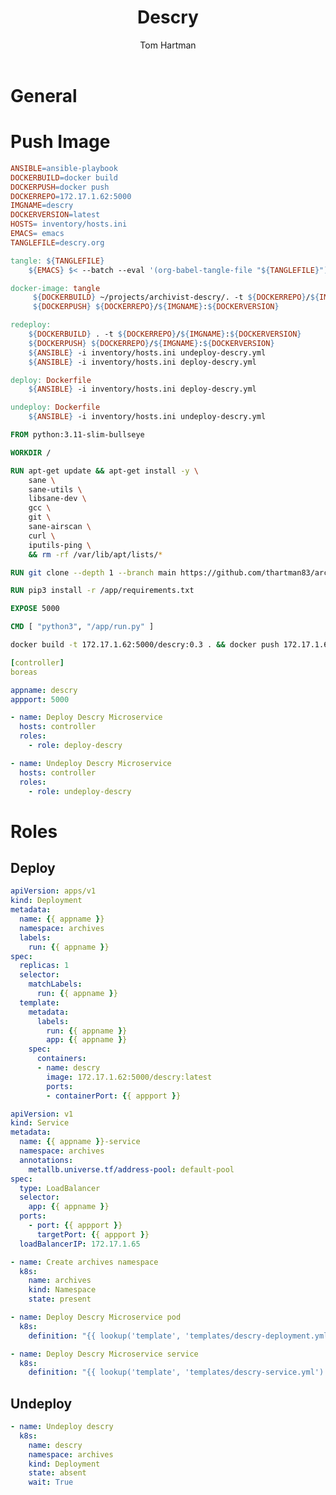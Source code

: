 #+TITLE: Descry
#+AUTHOR: Tom Hartman
* General
* Push Image

#+begin_src makefile :tangle Makefile
ANSIBLE=ansible-playbook
DOCKERBUILD=docker build
DOCKERPUSH=docker push
DOCKERREPO=172.17.1.62:5000
IMGNAME=descry
DOCKERVERSION=latest
HOSTS= inventory/hosts.ini
EMACS= emacs
TANGLEFILE=descry.org

tangle: ${TANGLEFILE}
	${EMACS} $< --batch --eval '(org-babel-tangle-file "${TANGLEFILE}")'

docker-image: tangle
	 ${DOCKERBUILD} ~/projects/archivist-descry/. -t ${DOCKERREPO}/${IMGNAME}:${DOCKERVERSION}
	 ${DOCKERPUSH} ${DOCKERREPO}/${IMGNAME}:${DOCKERVERSION}

redeploy:
	${DOCKERBUILD} . -t ${DOCKERREPO}/${IMGNAME}:${DOCKERVERSION}
	${DOCKERPUSH} ${DOCKERREPO}/${IMGNAME}:${DOCKERVERSION}
	${ANSIBLE} -i inventory/hosts.ini undeploy-descry.yml
	${ANSIBLE} -i inventory/hosts.ini deploy-descry.yml

deploy: Dockerfile
	${ANSIBLE} -i inventory/hosts.ini deploy-descry.yml

undeploy: Dockerfile
	${ANSIBLE} -i inventory/hosts.ini undeploy-descry.yml
#+end_src

#+begin_src dockerfile :tangle Dockerfile
FROM python:3.11-slim-bullseye

WORKDIR /

RUN apt-get update && apt-get install -y \
    sane \
    sane-utils \
    libsane-dev \
    gcc \
    git \
    sane-airscan \
    curl \
    iputils-ping \
    && rm -rf /var/lib/apt/lists/*

RUN git clone --depth 1 --branch main https://github.com/thartman83/archivist-descry.git /app

RUN pip3 install -r /app/requirements.txt

EXPOSE 5000

CMD [ "python3", "/app/run.py" ]
#+end_src

#+begin_src sh
docker build -t 172.17.1.62:5000/descry:0.3 . && docker push 172.17.1.62:5000/descry:0.3
#+end_src

#+begin_src yaml :tangle inventory/hosts.ini
[controller]
boreas
#+end_src

#+begin_src yaml :tangle group_vars/all
appname: descry
appport: 5000
#+end_src

#+begin_src yaml :tangle deploy-descry.yml
- name: Deploy Descry Microservice
  hosts: controller
  roles:
    - role: deploy-descry
#+end_src

#+begin_src yaml :tangle undeploy-descry.yml
- name: Undeploy Descry Microservice
  hosts: controller
  roles:
    - role: undeploy-descry
#+end_src
* Roles

** Deploy
#+begin_src yaml :tangle roles/deploy-descry/templates/descry-deployment.yml
apiVersion: apps/v1
kind: Deployment
metadata:
  name: {{ appname }}
  namespace: archives
  labels:
    run: {{ appname }}
spec:
  replicas: 1
  selector:
    matchLabels:
      run: {{ appname }}
  template:
    metadata:
      labels:
        run: {{ appname }}
        app: {{ appname }}
    spec:
      containers:
      - name: descry
        image: 172.17.1.62:5000/descry:latest
        ports:
        - containerPort: {{ appport }}
#+end_src

#+begin_src yaml :tangle roles/deploy-descry/templates/descry-service.yml
apiVersion: v1
kind: Service
metadata:
  name: {{ appname }}-service
  namespace: archives
  annotations:
    metallb.universe.tf/address-pool: default-pool
spec:
  type: LoadBalancer
  selector:
    app: {{ appname }}
  ports:
    - port: {{ appport }}
      targetPort: {{ appport }}
  loadBalancerIP: 172.17.1.65
#+end_src

#+begin_src yaml :tangle roles/deploy-descry/tasks/main.yml
- name: Create archives namespace
  k8s:
    name: archives
    kind: Namespace
    state: present

- name: Deploy Descry Microservice pod
  k8s:
    definition: "{{ lookup('template', 'templates/descry-deployment.yml') | from_yaml }}"
#+end_src

#+begin_src yaml :tangle roles/deploy-descry/tasks/main.yml
- name: Deploy Descry Microservice service
  k8s:
    definition: "{{ lookup('template', 'templates/descry-service.yml') | from_yaml }}"
#+end_src

** Undeploy

#+begin_src yaml :tangle roles/undeploy-descry/tasks/main.yml
- name: Undeploy descry
  k8s:
    name: descry
    namespace: archives
    kind: Deployment
    state: absent
    wait: True
#+end_src
